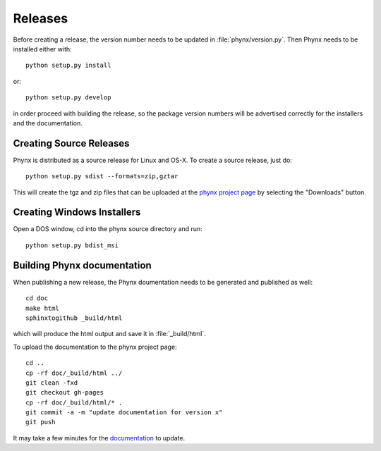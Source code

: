 ********
Releases
********

Before creating a release, the version number needs to be updated in
:file:`phynx/version.py`. Then Phynx needs to be installed either with::

  python setup.py install

or::

  python setup.py develop

in order proceed with building the release, so the package version
numbers will be advertised correctly for the installers and the
documentation.


Creating Source Releases
========================

Phynx is distributed as a source release for Linux and OS-X. To create
a source release, just do::

  python setup.py sdist --formats=zip,gztar

This will create the tgz and zip files that can be uploaded at the
`phynx project page`_ by selecting the "Downloads" button. 


Creating Windows Installers
===========================

Open a DOS window, cd into the phynx source directory and run::

  python setup.py bdist_msi


Building Phynx documentation
============================

When publishing a new release, the Phynx doumentation needs to be
generated and published as well::

  cd doc
  make html
  sphinxtogithub _build/html

which will produce the html output and save it in :file:`_build/html`.

To upload the documentation to the phynx project page::

  cd ..
  cp -rf doc/_build/html ../
  git clean -fxd
  git checkout gh-pages
  cp -rf doc/_build/html/* .
  git commit -a -m "update documentation for version x"
  git push

It may take a few minutes for the documentation_ to update.

.. _`phynx project page`: github.com/darrendale/phynx
.. _documentation: darrendale.github.com/phynx
